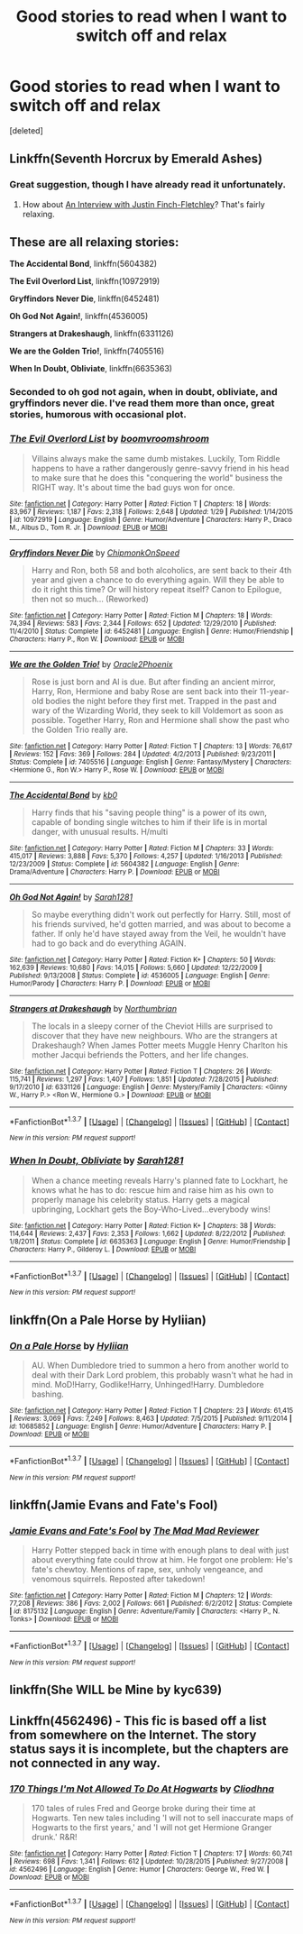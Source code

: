#+TITLE: Good stories to read when I want to switch off and relax

* Good stories to read when I want to switch off and relax
:PROPERTIES:
:Score: 8
:DateUnix: 1458320130.0
:DateShort: 2016-Mar-18
:FlairText: Request
:END:
[deleted]


** Linkffn(Seventh Horcrux by Emerald Ashes)
:PROPERTIES:
:Author: Ch1pp
:Score: 5
:DateUnix: 1458321983.0
:DateShort: 2016-Mar-18
:END:

*** Great suggestion, though I have already read it unfortunately.
:PROPERTIES:
:Author: GerionsCodpiece
:Score: 1
:DateUnix: 1458322289.0
:DateShort: 2016-Mar-18
:END:

**** How about [[https://m.fanfiction.net/s/4798208/1/An-Interview-with-Justin-FinchFletchley][An Interview with Justin Finch-Fletchley]]? That's fairly relaxing.
:PROPERTIES:
:Author: Ch1pp
:Score: 2
:DateUnix: 1458327477.0
:DateShort: 2016-Mar-18
:END:


** These are all relaxing stories:

*The Accidental Bond*, linkffn(5604382)

*The Evil Overlord List*, linkffn(10972919)

*Gryffindors Never Die*, linkffn(6452481)

*Oh God Not Again!*, linkffn(4536005)

*Strangers at Drakeshaugh*, linkffn(6331126)

*We are the Golden Trio!*, linkffn(7405516)

*When In Doubt, Obliviate*, linkffn(6635363)
:PROPERTIES:
:Author: InquisitorCOC
:Score: 3
:DateUnix: 1458331493.0
:DateShort: 2016-Mar-18
:END:

*** Seconded to oh god not again, when in doubt, obliviate, and gryffindors never die. I've read them more than once, great stories, humorous with occasional plot.
:PROPERTIES:
:Author: JK2137
:Score: 1
:DateUnix: 1458341146.0
:DateShort: 2016-Mar-19
:END:


*** [[http://www.fanfiction.net/s/10972919/1/][*/The Evil Overlord List/*]] by [[https://www.fanfiction.net/u/5953312/boomvroomshroom][/boomvroomshroom/]]

#+begin_quote
  Villains always make the same dumb mistakes. Luckily, Tom Riddle happens to have a rather dangerously genre-savvy friend in his head to make sure that he does this "conquering the world" business the RIGHT way. It's about time the bad guys won for once.
#+end_quote

^{/Site/: [[http://www.fanfiction.net/][fanfiction.net]] *|* /Category/: Harry Potter *|* /Rated/: Fiction T *|* /Chapters/: 18 *|* /Words/: 83,967 *|* /Reviews/: 1,187 *|* /Favs/: 2,318 *|* /Follows/: 2,648 *|* /Updated/: 1/29 *|* /Published/: 1/14/2015 *|* /id/: 10972919 *|* /Language/: English *|* /Genre/: Humor/Adventure *|* /Characters/: Harry P., Draco M., Albus D., Tom R. Jr. *|* /Download/: [[http://www.p0ody-files.com/ff_to_ebook/ffn-bot/index.php?id=10972919&source=ff&filetype=epub][EPUB]] or [[http://www.p0ody-files.com/ff_to_ebook/ffn-bot/index.php?id=10972919&source=ff&filetype=mobi][MOBI]]}

--------------

[[http://www.fanfiction.net/s/6452481/1/][*/Gryffindors Never Die/*]] by [[https://www.fanfiction.net/u/1004602/ChipmonkOnSpeed][/ChipmonkOnSpeed/]]

#+begin_quote
  Harry and Ron, both 58 and both alcoholics, are sent back to their 4th year and given a chance to do everything again. Will they be able to do it right this time? Or will history repeat itself? Canon to Epilogue, then not so much... (Reworked)
#+end_quote

^{/Site/: [[http://www.fanfiction.net/][fanfiction.net]] *|* /Category/: Harry Potter *|* /Rated/: Fiction M *|* /Chapters/: 18 *|* /Words/: 74,394 *|* /Reviews/: 583 *|* /Favs/: 2,344 *|* /Follows/: 652 *|* /Updated/: 12/29/2010 *|* /Published/: 11/4/2010 *|* /Status/: Complete *|* /id/: 6452481 *|* /Language/: English *|* /Genre/: Humor/Friendship *|* /Characters/: Harry P., Ron W. *|* /Download/: [[http://www.p0ody-files.com/ff_to_ebook/ffn-bot/index.php?id=6452481&source=ff&filetype=epub][EPUB]] or [[http://www.p0ody-files.com/ff_to_ebook/ffn-bot/index.php?id=6452481&source=ff&filetype=mobi][MOBI]]}

--------------

[[http://www.fanfiction.net/s/7405516/1/][*/We are the Golden Trio!/*]] by [[https://www.fanfiction.net/u/2711015/Oracle2Phoenix][/Oracle2Phoenix/]]

#+begin_quote
  Rose is just born and Al is due. But after finding an ancient mirror, Harry, Ron, Hermione and baby Rose are sent back into their 11-year-old bodies the night before they first met. Trapped in the past and wary of the Wizarding World, they seek to kill Voldemort as soon as possible. Together Harry, Ron and Hermione shall show the past who the Golden Trio really are.
#+end_quote

^{/Site/: [[http://www.fanfiction.net/][fanfiction.net]] *|* /Category/: Harry Potter *|* /Rated/: Fiction T *|* /Chapters/: 13 *|* /Words/: 76,617 *|* /Reviews/: 152 *|* /Favs/: 369 *|* /Follows/: 284 *|* /Updated/: 4/2/2013 *|* /Published/: 9/23/2011 *|* /Status/: Complete *|* /id/: 7405516 *|* /Language/: English *|* /Genre/: Fantasy/Mystery *|* /Characters/: <Hermione G., Ron W.> Harry P., Rose W. *|* /Download/: [[http://www.p0ody-files.com/ff_to_ebook/ffn-bot/index.php?id=7405516&source=ff&filetype=epub][EPUB]] or [[http://www.p0ody-files.com/ff_to_ebook/ffn-bot/index.php?id=7405516&source=ff&filetype=mobi][MOBI]]}

--------------

[[http://www.fanfiction.net/s/5604382/1/][*/The Accidental Bond/*]] by [[https://www.fanfiction.net/u/1251524/kb0][/kb0/]]

#+begin_quote
  Harry finds that his "saving people thing" is a power of its own, capable of bonding single witches to him if their life is in mortal danger, with unusual results. H/multi
#+end_quote

^{/Site/: [[http://www.fanfiction.net/][fanfiction.net]] *|* /Category/: Harry Potter *|* /Rated/: Fiction M *|* /Chapters/: 33 *|* /Words/: 415,017 *|* /Reviews/: 3,888 *|* /Favs/: 5,370 *|* /Follows/: 4,257 *|* /Updated/: 1/16/2013 *|* /Published/: 12/23/2009 *|* /Status/: Complete *|* /id/: 5604382 *|* /Language/: English *|* /Genre/: Drama/Adventure *|* /Characters/: Harry P. *|* /Download/: [[http://www.p0ody-files.com/ff_to_ebook/ffn-bot/index.php?id=5604382&source=ff&filetype=epub][EPUB]] or [[http://www.p0ody-files.com/ff_to_ebook/ffn-bot/index.php?id=5604382&source=ff&filetype=mobi][MOBI]]}

--------------

[[http://www.fanfiction.net/s/4536005/1/][*/Oh God Not Again!/*]] by [[https://www.fanfiction.net/u/674180/Sarah1281][/Sarah1281/]]

#+begin_quote
  So maybe everything didn't work out perfectly for Harry. Still, most of his friends survived, he'd gotten married, and was about to become a father. If only he'd have stayed away from the Veil, he wouldn't have had to go back and do everything AGAIN.
#+end_quote

^{/Site/: [[http://www.fanfiction.net/][fanfiction.net]] *|* /Category/: Harry Potter *|* /Rated/: Fiction K+ *|* /Chapters/: 50 *|* /Words/: 162,639 *|* /Reviews/: 10,680 *|* /Favs/: 14,015 *|* /Follows/: 5,660 *|* /Updated/: 12/22/2009 *|* /Published/: 9/13/2008 *|* /Status/: Complete *|* /id/: 4536005 *|* /Language/: English *|* /Genre/: Humor/Parody *|* /Characters/: Harry P. *|* /Download/: [[http://www.p0ody-files.com/ff_to_ebook/ffn-bot/index.php?id=4536005&source=ff&filetype=epub][EPUB]] or [[http://www.p0ody-files.com/ff_to_ebook/ffn-bot/index.php?id=4536005&source=ff&filetype=mobi][MOBI]]}

--------------

[[http://www.fanfiction.net/s/6331126/1/][*/Strangers at Drakeshaugh/*]] by [[https://www.fanfiction.net/u/2132422/Northumbrian][/Northumbrian/]]

#+begin_quote
  The locals in a sleepy corner of the Cheviot Hills are surprised to discover that they have new neighbours. Who are the strangers at Drakeshaugh? When James Potter meets Muggle Henry Charlton his mother Jacqui befriends the Potters, and her life changes.
#+end_quote

^{/Site/: [[http://www.fanfiction.net/][fanfiction.net]] *|* /Category/: Harry Potter *|* /Rated/: Fiction T *|* /Chapters/: 26 *|* /Words/: 115,741 *|* /Reviews/: 1,297 *|* /Favs/: 1,407 *|* /Follows/: 1,851 *|* /Updated/: 7/28/2015 *|* /Published/: 9/17/2010 *|* /id/: 6331126 *|* /Language/: English *|* /Genre/: Mystery/Family *|* /Characters/: <Ginny W., Harry P.> <Ron W., Hermione G.> *|* /Download/: [[http://www.p0ody-files.com/ff_to_ebook/ffn-bot/index.php?id=6331126&source=ff&filetype=epub][EPUB]] or [[http://www.p0ody-files.com/ff_to_ebook/ffn-bot/index.php?id=6331126&source=ff&filetype=mobi][MOBI]]}

--------------

*FanfictionBot*^{1.3.7} *|* [[[https://github.com/tusing/reddit-ffn-bot/wiki/Usage][Usage]]] | [[[https://github.com/tusing/reddit-ffn-bot/wiki/Changelog][Changelog]]] | [[[https://github.com/tusing/reddit-ffn-bot/issues/][Issues]]] | [[[https://github.com/tusing/reddit-ffn-bot/][GitHub]]] | [[[https://www.reddit.com/message/compose?to=%2Fu%2Ftusing][Contact]]]

^{/New in this version: PM request support!/}
:PROPERTIES:
:Author: FanfictionBot
:Score: 1
:DateUnix: 1458383610.0
:DateShort: 2016-Mar-19
:END:


*** [[http://www.fanfiction.net/s/6635363/1/][*/When In Doubt, Obliviate/*]] by [[https://www.fanfiction.net/u/674180/Sarah1281][/Sarah1281/]]

#+begin_quote
  When a chance meeting reveals Harry's planned fate to Lockhart, he knows what he has to do: rescue him and raise him as his own to properly manage his celebrity status. Harry gets a magical upbringing, Lockhart gets the Boy-Who-Lived...everybody wins!
#+end_quote

^{/Site/: [[http://www.fanfiction.net/][fanfiction.net]] *|* /Category/: Harry Potter *|* /Rated/: Fiction K+ *|* /Chapters/: 38 *|* /Words/: 114,644 *|* /Reviews/: 2,437 *|* /Favs/: 2,353 *|* /Follows/: 1,662 *|* /Updated/: 8/22/2012 *|* /Published/: 1/8/2011 *|* /Status/: Complete *|* /id/: 6635363 *|* /Language/: English *|* /Genre/: Humor/Friendship *|* /Characters/: Harry P., Gilderoy L. *|* /Download/: [[http://www.p0ody-files.com/ff_to_ebook/ffn-bot/index.php?id=6635363&source=ff&filetype=epub][EPUB]] or [[http://www.p0ody-files.com/ff_to_ebook/ffn-bot/index.php?id=6635363&source=ff&filetype=mobi][MOBI]]}

--------------

*FanfictionBot*^{1.3.7} *|* [[[https://github.com/tusing/reddit-ffn-bot/wiki/Usage][Usage]]] | [[[https://github.com/tusing/reddit-ffn-bot/wiki/Changelog][Changelog]]] | [[[https://github.com/tusing/reddit-ffn-bot/issues/][Issues]]] | [[[https://github.com/tusing/reddit-ffn-bot/][GitHub]]] | [[[https://www.reddit.com/message/compose?to=%2Fu%2Ftusing][Contact]]]

^{/New in this version: PM request support!/}
:PROPERTIES:
:Author: FanfictionBot
:Score: 1
:DateUnix: 1458383614.0
:DateShort: 2016-Mar-19
:END:


** linkffn(On a Pale Horse by Hyliian)
:PROPERTIES:
:Author: Averant
:Score: 2
:DateUnix: 1458418055.0
:DateShort: 2016-Mar-19
:END:

*** [[http://www.fanfiction.net/s/10685852/1/][*/On a Pale Horse/*]] by [[https://www.fanfiction.net/u/3305720/Hyliian][/Hyliian/]]

#+begin_quote
  AU. When Dumbledore tried to summon a hero from another world to deal with their Dark Lord problem, this probably wasn't what he had in mind. MoD!Harry, Godlike!Harry, Unhinged!Harry. Dumbledore bashing.
#+end_quote

^{/Site/: [[http://www.fanfiction.net/][fanfiction.net]] *|* /Category/: Harry Potter *|* /Rated/: Fiction T *|* /Chapters/: 23 *|* /Words/: 61,415 *|* /Reviews/: 3,069 *|* /Favs/: 7,249 *|* /Follows/: 8,463 *|* /Updated/: 7/5/2015 *|* /Published/: 9/11/2014 *|* /id/: 10685852 *|* /Language/: English *|* /Genre/: Humor/Adventure *|* /Characters/: Harry P. *|* /Download/: [[http://www.p0ody-files.com/ff_to_ebook/ffn-bot/index.php?id=10685852&source=ff&filetype=epub][EPUB]] or [[http://www.p0ody-files.com/ff_to_ebook/ffn-bot/index.php?id=10685852&source=ff&filetype=mobi][MOBI]]}

--------------

*FanfictionBot*^{1.3.7} *|* [[[https://github.com/tusing/reddit-ffn-bot/wiki/Usage][Usage]]] | [[[https://github.com/tusing/reddit-ffn-bot/wiki/Changelog][Changelog]]] | [[[https://github.com/tusing/reddit-ffn-bot/issues/][Issues]]] | [[[https://github.com/tusing/reddit-ffn-bot/][GitHub]]] | [[[https://www.reddit.com/message/compose?to=%2Fu%2Ftusing][Contact]]]

^{/New in this version: PM request support!/}
:PROPERTIES:
:Author: FanfictionBot
:Score: 1
:DateUnix: 1458418099.0
:DateShort: 2016-Mar-19
:END:


** linkffn(Jamie Evans and Fate's Fool)
:PROPERTIES:
:Author: Karinta
:Score: 2
:DateUnix: 1458347809.0
:DateShort: 2016-Mar-19
:END:

*** [[http://www.fanfiction.net/s/8175132/1/][*/Jamie Evans and Fate's Fool/*]] by [[https://www.fanfiction.net/u/699762/The-Mad-Mad-Reviewer][/The Mad Mad Reviewer/]]

#+begin_quote
  Harry Potter stepped back in time with enough plans to deal with just about everything fate could throw at him. He forgot one problem: He's fate's chewtoy. Mentions of rape, sex, unholy vengeance, and venomous squirrels. Reposted after takedown!
#+end_quote

^{/Site/: [[http://www.fanfiction.net/][fanfiction.net]] *|* /Category/: Harry Potter *|* /Rated/: Fiction M *|* /Chapters/: 12 *|* /Words/: 77,208 *|* /Reviews/: 386 *|* /Favs/: 2,002 *|* /Follows/: 661 *|* /Published/: 6/2/2012 *|* /Status/: Complete *|* /id/: 8175132 *|* /Language/: English *|* /Genre/: Adventure/Family *|* /Characters/: <Harry P., N. Tonks> *|* /Download/: [[http://www.p0ody-files.com/ff_to_ebook/ffn-bot/index.php?id=8175132&source=ff&filetype=epub][EPUB]] or [[http://www.p0ody-files.com/ff_to_ebook/ffn-bot/index.php?id=8175132&source=ff&filetype=mobi][MOBI]]}

--------------

*FanfictionBot*^{1.3.7} *|* [[[https://github.com/tusing/reddit-ffn-bot/wiki/Usage][Usage]]] | [[[https://github.com/tusing/reddit-ffn-bot/wiki/Changelog][Changelog]]] | [[[https://github.com/tusing/reddit-ffn-bot/issues/][Issues]]] | [[[https://github.com/tusing/reddit-ffn-bot/][GitHub]]] | [[[https://www.reddit.com/message/compose?to=%2Fu%2Ftusing][Contact]]]

^{/New in this version: PM request support!/}
:PROPERTIES:
:Author: FanfictionBot
:Score: 1
:DateUnix: 1458383557.0
:DateShort: 2016-Mar-19
:END:


** linkffn(She WILL be Mine by kyc639)
:PROPERTIES:
:Score: 1
:DateUnix: 1458327970.0
:DateShort: 2016-Mar-18
:END:


** Linkffn(4562496) - This fic is based off a list from somewhere on the Internet. The story status says it is incomplete, but the chapters are not connected in any way.
:PROPERTIES:
:Author: Meiyouxiangjiao
:Score: 1
:DateUnix: 1458604460.0
:DateShort: 2016-Mar-22
:END:

*** [[http://www.fanfiction.net/s/4562496/1/][*/170 Things I'm Not Allowed To Do At Hogwarts/*]] by [[https://www.fanfiction.net/u/1549147/Cliodhna][/Cliodhna/]]

#+begin_quote
  170 tales of rules Fred and George broke during their time at Hogwarts. Ten new tales including 'I will not to sell inaccurate maps of Hogwarts to the first years,' and 'I will not get Hermione Granger drunk.' R&R!
#+end_quote

^{/Site/: [[http://www.fanfiction.net/][fanfiction.net]] *|* /Category/: Harry Potter *|* /Rated/: Fiction T *|* /Chapters/: 17 *|* /Words/: 60,741 *|* /Reviews/: 698 *|* /Favs/: 1,341 *|* /Follows/: 612 *|* /Updated/: 10/28/2015 *|* /Published/: 9/27/2008 *|* /id/: 4562496 *|* /Language/: English *|* /Genre/: Humor *|* /Characters/: George W., Fred W. *|* /Download/: [[http://www.p0ody-files.com/ff_to_ebook/ffn-bot/index.php?id=4562496&source=ff&filetype=epub][EPUB]] or [[http://www.p0ody-files.com/ff_to_ebook/ffn-bot/index.php?id=4562496&source=ff&filetype=mobi][MOBI]]}

--------------

*FanfictionBot*^{1.3.7} *|* [[[https://github.com/tusing/reddit-ffn-bot/wiki/Usage][Usage]]] | [[[https://github.com/tusing/reddit-ffn-bot/wiki/Changelog][Changelog]]] | [[[https://github.com/tusing/reddit-ffn-bot/issues/][Issues]]] | [[[https://github.com/tusing/reddit-ffn-bot/][GitHub]]] | [[[https://www.reddit.com/message/compose?to=%2Fu%2Ftusing][Contact]]]

^{/New in this version: PM request support!/}
:PROPERTIES:
:Author: FanfictionBot
:Score: 1
:DateUnix: 1458604468.0
:DateShort: 2016-Mar-22
:END:

